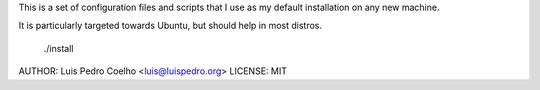 This is a set of configuration files and scripts that I use as my default
installation on any new machine.

It is particularly targeted towards Ubuntu, but should help in most distros.

    ./install

AUTHOR: Luis Pedro Coelho <luis@luispedro.org>
LICENSE: MIT

